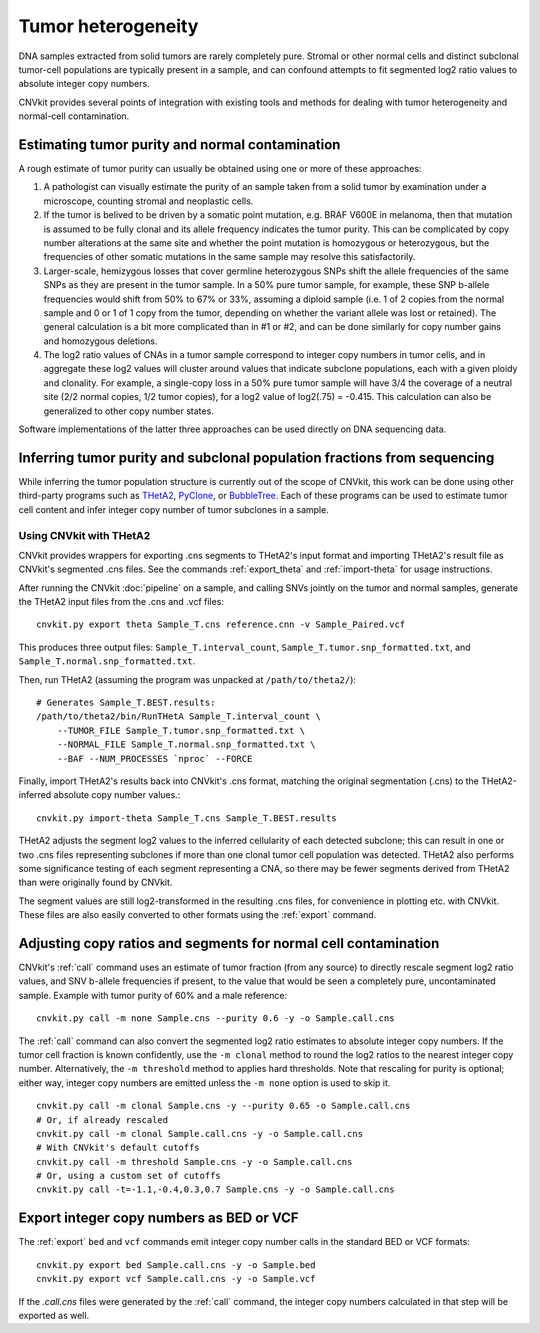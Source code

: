 Tumor heterogeneity
===================

DNA samples extracted from solid tumors are rarely completely pure. Stromal or
other normal cells and distinct subclonal tumor-cell populations are typically
present in a sample, and can confound attempts to fit segmented log2 ratio
values to absolute integer copy numbers.

CNVkit provides several points of integration with existing tools and methods
for dealing with tumor heterogeneity and normal-cell contamination.

Estimating tumor purity and normal contamination
------------------------------------------------

A rough estimate of tumor purity can usually be obtained using one or more of
these approaches:

1. A pathologist can visually estimate the purity of an sample taken from a
   solid tumor by examination under a microscope, counting stromal and
   neoplastic cells.
2. If the tumor is belived to be driven by a somatic point mutation, e.g. BRAF
   V600E in melanoma, then that mutation is assumed to be fully clonal and its
   allele frequency indicates the tumor purity. This can be complicated by copy
   number alterations at the same site and whether the point mutation is
   homozygous or heterozygous, but the frequencies of other somatic mutations in
   the same sample may resolve this satisfactorily.
3. Larger-scale, hemizygous losses that cover germline heterozygous SNPs shift
   the allele frequencies of the same SNPs as they are present in the tumor
   sample. In a 50% pure tumor sample, for example, these SNP b-allele
   frequencies would shift from 50% to 67% or 33%, assuming a diploid sample
   (i.e. 1 of 2 copies from the normal sample and 0 or 1 of 1 copy from the
   tumor, depending on whether the variant allele was lost or retained). The
   general calculation is a bit more complicated than in #1 or #2, and can be
   done similarly for copy number gains and homozygous deletions.
4. The log2 ratio values of CNAs in a tumor sample correspond to integer copy
   numbers in tumor cells, and in aggregate these log2 values will cluster
   around values that indicate subclone populations, each with a given ploidy
   and clonality. For example, a single-copy loss in a 50% pure tumor sample
   will have 3/4 the coverage of a neutral site (2/2 normal copies, 1/2 tumor
   copies), for a log2 value of log2(.75) = -0.415. This calculation can also be
   generalized to other copy number states.

Software implementations of the latter three approaches can be used directly on
DNA sequencing data.


Inferring tumor purity and subclonal population fractions from sequencing
-------------------------------------------------------------------------

While inferring the tumor population structure is currently out of the scope of
CNVkit, this work can be done using other third-party programs such as
`THetA2 <http://compbio.cs.brown.edu/projects/theta/>`_,
`PyClone <http://compbio.bccrc.ca/software/pyclone/>`_, or
`BubbleTree <https://www.bioconductor.org/packages/release/bioc/html/BubbleTree.html>`_.
Each of these programs can be used to estimate tumor cell content and infer
integer copy number of tumor subclones in a sample.


Using CNVkit with THetA2
````````````````````````

CNVkit provides wrappers for exporting .cns segments to THetA2's input format
and importing THetA2's result file as CNVkit's segmented .cns files.
See the commands :ref:`export_theta` and :ref:`import-theta` for usage
instructions.

After running the CNVkit :doc:`pipeline` on a sample, and calling SNVs jointly
on the tumor and normal samples, generate the THetA2 input files from the .cns
and .vcf files::

    cnvkit.py export theta Sample_T.cns reference.cnn -v Sample_Paired.vcf

This produces three output files: ``Sample_T.interval_count``,
``Sample_T.tumor.snp_formatted.txt``, and
``Sample_T.normal.snp_formatted.txt``.

Then, run THetA2 (assuming the program was unpacked at ``/path/to/theta2/``)::

    # Generates Sample_T.BEST.results:
    /path/to/theta2/bin/RunTHetA Sample_T.interval_count \
        --TUMOR_FILE Sample_T.tumor.snp_formatted.txt \
        --NORMAL_FILE Sample_T.normal.snp_formatted.txt \
        --BAF --NUM_PROCESSES `nproc` --FORCE

Finally, import THetA2's results back into CNVkit's .cns format, matching the
original segmentation (.cns) to the THetA2-inferred absolute copy number
values.::

    cnvkit.py import-theta Sample_T.cns Sample_T.BEST.results

THetA2 adjusts the segment log2 values to the inferred cellularity of each
detected subclone; this can result in one or two .cns files representing
subclones if more than one clonal tumor cell population was detected. THetA2
also performs some significance testing of each segment representing a CNA, so
there may be fewer segments derived from THetA2 than were originally found by
CNVkit.

The segment values are still log2-transformed in the resulting .cns files, for
convenience in plotting etc. with CNVkit. These files are also easily converted
to other formats using the :ref:`export` command.


Adjusting copy ratios and segments for normal cell contamination
----------------------------------------------------------------

CNVkit's :ref:`call` command uses an estimate of tumor fraction (from
any source) to directly rescale segment log2 ratio values, and SNV b-allele
frequencies if present, to the value that would be seen a completely pure,
uncontaminated sample. Example with tumor purity of 60% and a male reference::

    cnvkit.py call -m none Sample.cns --purity 0.6 -y -o Sample.call.cns

The :ref:`call` command can also convert the segmented log2 ratio estimates to
absolute integer copy numbers. If the tumor cell fraction is known confidently,
use the ``-m clonal`` method to round the log2 ratios to the nearest integer
copy number. Alternatively, the ``-m threshold`` method to applies hard
thresholds. Note that rescaling for purity is optional; either way, integer copy
numbers are emitted unless the ``-m none`` option is used to skip it.

::

    cnvkit.py call -m clonal Sample.cns -y --purity 0.65 -o Sample.call.cns
    # Or, if already rescaled
    cnvkit.py call -m clonal Sample.call.cns -y -o Sample.call.cns
    # With CNVkit's default cutoffs
    cnvkit.py call -m threshold Sample.cns -y -o Sample.call.cns
    # Or, using a custom set of cutoffs
    cnvkit.py call -t=-1.1,-0.4,0.3,0.7 Sample.cns -y -o Sample.call.cns


Export integer copy numbers as BED or VCF
-----------------------------------------

The :ref:`export` ``bed`` and ``vcf`` commands emit integer copy number calls in
the standard BED or VCF formats::

    cnvkit.py export bed Sample.call.cns -y -o Sample.bed
    cnvkit.py export vcf Sample.call.cns -y -o Sample.vcf

If the `.call.cns` files were generated by the :ref:`call` command, the
integer copy numbers calculated in that step will be exported as well.
